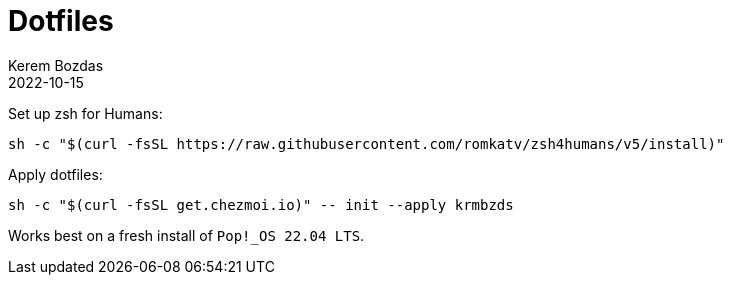 = Dotfiles
:author: Kerem Bozdas
:experimental:
:icons: font
:autofit-option:
:source-highlighter: rouge
:rouge-style: github
:revdate: 2022-10-15

Set up zsh for Humans:
[source,sh]
----
sh -c "$(curl -fsSL https://raw.githubusercontent.com/romkatv/zsh4humans/v5/install)"
----

Apply dotfiles:
[source,sh]
----
sh -c "$(curl -fsSL get.chezmoi.io)" -- init --apply krmbzds
----


Works best on a fresh install of `Pop!_OS 22.04 LTS`.
